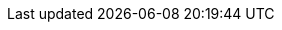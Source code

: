 
:template_aws_cloudformation_customresource:
:template_aws_cloudformation_stack:
:template_aws_ec2_eip:
:template_aws_ec2_eipassociation:
:template_aws_ec2_instance:
:template_aws_ec2_networkinterface:
:template_aws_ec2_securitygroup:
:template_aws_ec2_securitygroupingress:
:template_aws_iam_instanceprofile:
:template_aws_iam_role:
:template_aws_lambda_function:
:template_aws_s3_bucket:
:template_cidr2gatewayip:
:template_cloudformation:
:template_copyzips:
:template_custom_cidr2gatewayip:
:template_custom_copyzips:
:template_custom_lambdahaaz:
:template_custom_lambdawaf:
:template_custom_serversactiveactive:
:template_ec2:
:template_iam:
:template_lambda:
:template_lambdahaaz:
:template_lambdawaf:
:template_s3:
:template_serversactiveactive:
